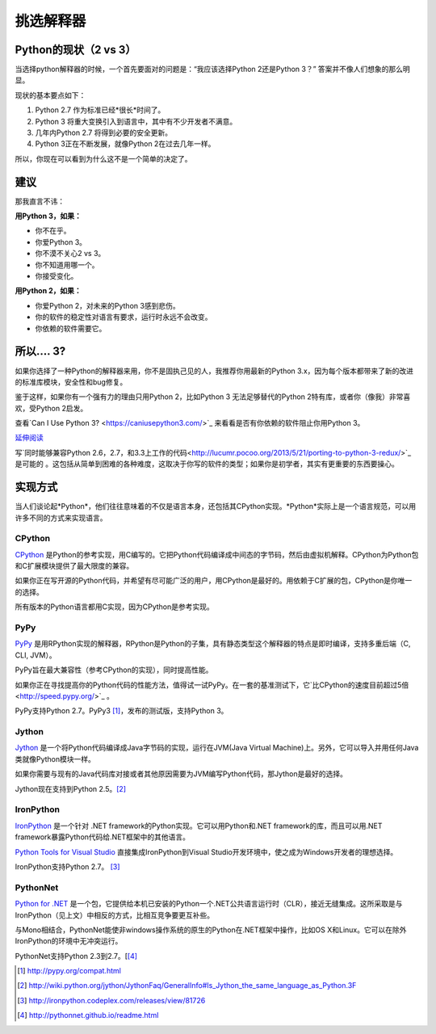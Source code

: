 挑选解释器
======================

.. _which-python:

Python的现状（2 vs 3）
~~~~~~~~~~~~~~~~~~~~~~~~~~~~

当选择python解释器的时候，一个首先要面对的问题是：“我应该选择Python 2还是Python 3？” 答案并不像人们想象的那么明显。

现状的基本要点如下：

1. Python 2.7 作为标准已经*很长*时间了。
2. Python 3 将重大变换引入到语言中，其中有不少开发者不满意。
3. 几年内Python 2.7 将得到必要的安全更新。
4. Python 3正在不断发展，就像Python 2在过去几年一样。

所以，你现在可以看到为什么这不是一个简单的决定了。


建议
~~~~~~~~~~~~~~~

那我直言不讳：

**用Python 3，如果：**

- 你不在乎。
- 你爱Python 3。
- 你不漠不关心2 vs 3。
- 你不知道用哪一个。
- 你接受变化。

**用Python 2，如果：**

- 你爱Python 2，对未来的Python 3感到悲伤。
- 你的软件的稳定性对语言有要求，运行时永远不会改变。
- 你依赖的软件需要它。


所以…. 3?
~~~~~~~~~

如果你选择了一种Python的解释器来用，你不是固执己见的人，我推荐你用最新的Python 3.x，因为每个版本都带来了新的改进的标准库模块，安全性和bug修复。

鉴于这样，如果你有一个强有力的理由只用Python 2，比如Python 3 无法足够替代的Python 2特有库，或者你（像我）非常喜欢，受Python 2启发。

查看`Can I Use Python 3? <https://caniusepython3.com/>`_ 来看看是否有你依赖的软件阻止你用Python 3。

`延伸阅读 <http://wiki.python.org/moin/Python2orPython3>`_

写`同时能够兼容Python 2.6，2.7，和3.3上工作的代码<http://lucumr.pocoo.org/2013/5/21/porting-to-python-3-redux/>`_ 是可能的
。这包括从简单到困难的各种难度，这取决于你写的软件的类型；如果你是初学者，其实有更重要的东西要操心。

实现方式
~~~~~~~~~~~~~~~

当人们谈论起*Python*，他们往往意味着的不仅是语言本身，还包括其CPython实现。*Python*实际上是一个语言规范，可以用许多不同的方式来实现语言。

CPython
-------

`CPython <http://www.python.org>`_ 是Python的参考实现，用C编写的。它把Python代码编译成中间态的字节码，然后由虚拟机解释。CPython为Python包和C扩展模块提供了最大限度的兼容。

如果你正在写开源的Python代码，并希望有尽可能广泛的用户，用CPython是最好的。用依赖于C扩展的包，CPython是你唯一的选择。

所有版本的Python语言都用C实现，因为CPython是参考实现。

PyPy
----

`PyPy <http://pypy.org/>`_ 是用RPython实现的解释器，RPython是Python的子集，具有静态类型这个解释器的特点是即时编译，支持多重后端（C, CLI, JVM）。

PyPy旨在最大兼容性（参考CPython的实现），同时提高性能。

如果你正在寻找提高你的Python代码的性能方法，值得试一试PyPy。在一套的基准测试下，它`比CPython的速度目前超过5倍 <http://speed.pypy.org/>`_ 。

PyPy支持Python 2.7。PyPy3 [#pypy_ver]_，发布的测试版，支持Python 3。

Jython
------

`Jython <http://www.jython.org/>`_ 是一个将Python代码编译成Java字节码的实现，运行在JVM(Java Virtual Machine)上。另外，它可以导入并用任何Java类就像Python模块一样。

如果你需要与现有的Java代码库对接或者其他原因需要为JVM编写Python代码，那Jython是最好的选择。

Jython现在支持到Python 2.5。[#jython_ver]_

IronPython
----------

`IronPython <http://ironpython.net/>`_  是一个针对 .NET framework的Python实现。它可以用Python和.NET framework的库，而且可以用.NET framework暴露Python代码给.NET框架中的其他语言。

`Python Tools for Visual Studio <http://ironpython.net/tools/>`_ 直接集成IronPython到Visual Studio开发环境中，使之成为Windows开发者的理想选择。

IronPython支持Python 2.7。 [#iron_ver]_

PythonNet
---------

`Python for .NET <http://pythonnet.github.io/>`_ 是一个包，它提供给本机已安装的Python一个.NET公共语言运行时（CLR），接近无缝集成。这所采取是与IronPython（见上文）中相反的方式，比相互竞争要更互补些。

与Mono相结合，PythonNet能使非windows操作系统的原生的Python在.NET框架中操作，比如OS X和Linux。它可以在除外IronPython的环境中无冲突运行。

PythonNet支持Python 2.3到2.7。[[#pythonnet_ver]_

.. [#pypy_ver] http://pypy.org/compat.html

.. [#jython_ver] http://wiki.python.org/jython/JythonFaq/GeneralInfo#Is_Jython_the_same_language_as_Python.3F

.. [#iron_ver] http://ironpython.codeplex.com/releases/view/81726

.. [#pythonnet_ver] http://pythonnet.github.io/readme.html
